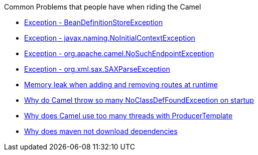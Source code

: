 [[ConfluenceContent]]
Common Problems that people have when riding the Camel

* link:exception-beandefinitionstoreexception.html[Exception -
BeanDefinitionStoreException]
* link:exception-javaxnamingnoinitialcontextexception.html[Exception -
javax.naming.NoInitialContextException]
* link:exception-orgapachecamelnosuchendpointexception.html[Exception -
org.apache.camel.NoSuchEndpointException]
* link:exception-orgxmlsaxsaxparseexception.html[Exception -
org.xml.sax.SAXParseException]
* link:memory-leak-when-adding-and-removing-routes-at-runtime.html[Memory
leak when adding and removing routes at runtime]
* link:why-do-camel-throw-so-many-noclassdeffoundexception-on-startup.html[Why
do Camel throw so many NoClassDefFoundException on startup]
* link:why-does-camel-use-too-many-threads-with-producertemplate.html[Why
does Camel use too many threads with ProducerTemplate]
* link:why-does-maven-not-download-dependencies.html[Why does maven not
download dependencies]
